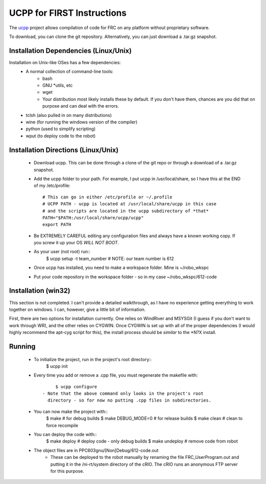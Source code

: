 -----------------------------------------
UCPP for FIRST Instructions
-----------------------------------------

The ucpp_ project allows compilation of code for FRC on any platform
without proprietary software.

To download, you can clone the git repository.  Alternatively, you can just
download a .tar.gz snapshot.

Installation Dependencies (Linux/Unix)
-----------------------------------------

Installation on Unix-like OSes has a few dependencies:
 - A normal collection of command-line tools:
    - bash
    - GNU *utils, etc
    - wget
    - Your distribution most likely installs these by default.  If you
      don't have them, chances are you did that on purpose and can
      deal with the errors.
 - tclsh (also pulled in on many distributions)
 - wine (for running the windows version of the compiler)
 - python (used to simplify scripting)
 - wput (to deploy code to the robot)

Installation Directions (Linux/Unix)
-----------------------------------------

 - Download ucpp.  This can be done through a clone of the git repo
   or through a download of a .tar.gz snapshot.
 - Add the ucpp folder to your path.  For example, I put ucpp in
   /usr/local/share, so I have this at the END of my /etc/profile::
         # This can go in either /etc/profile or ~/.profile
         # UCPP PATH - ucpp is located at /usr/local/share/ucpp in this case
         # and the scripts are located in the ucpp subdirectory of *that*
         PATH="$PATH:/usr/local/share/ucpp/ucpp"
         export PATH
 - Be EXTREMELY CAREFUL editing any configuration files and always have a known
   working copy.  If you screw it up your OS *WILL NOT BOOT*.
 - As your user (not root) run::
         $ ucpp setup -t team_number       # NOTE: our team number is 612
 - Once ucpp has installed, you need to make a workspace folder.  Mine
   is ~/robo_wkspc
 - Put your code repository in the workspace folder - so in my case
   ~/robo_wkspc/612-code

Installation (win32)
-----------------------------------------

This section is not completed.  I can't provide a detailed walkthrough,
as I have no experience getting everything to work together on windows.
I can, however, give a little bit of information.

First, there are two options for installation currently.  One relies on
WindRiver and MSYSGit (I guess if you don't want to work through WR),
and the other relies on CYGWIN.  Once CYGWIN is set up with all of the
proper dependencies (I would highly recommend the apt-cyg script for
this), the install process should be *similar* to the *N?X install.


Running
-----------------------------------------

 - To initialize the project, run in the project's root directory::
         $ ucpp init
 - Every time you add or remove a .cpp file, you must regenerate the
   makefile with::
         $ ucpp configure
    - Note that the above command only looks in the project's root
      directory - so for now no putting .cpp files in subdirectories.
 - You can now make the project with::
         $ make                  # for debug builds
         $ make DEBUG_MODE=0     # for release builds
         $ make clean            # clean to force recompile
 - You can deploy the code with::
         $ make deploy           # deploy code - only debug builds
         $ make undeploy         # remove code from robot
 - The object files are in PPC603gnu/[Non]Debug/612-code.out
    - These can be deployed to the robot manually by renaming the file
      FRC_UserProgram.out and putting it in the /ni-rt/system directory
      of the cRIO.  The cRIO runs an anonymous FTP server for this
      purpose.      

.. _ucpp: https://github.com/nikitakit/ucpp
